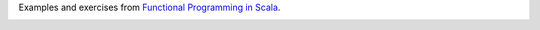 Examples and exercises from `Functional Programming in Scala`_.

.. image:: https://images.manning.com/255/340/resize/book/2/a2ed920-d6ed-48fb-8f18-b051b7a09a2a/bjarnason.png

.. _Functional Programming in Scala: https://www.manning.com/books/functional-programming-in-scala

